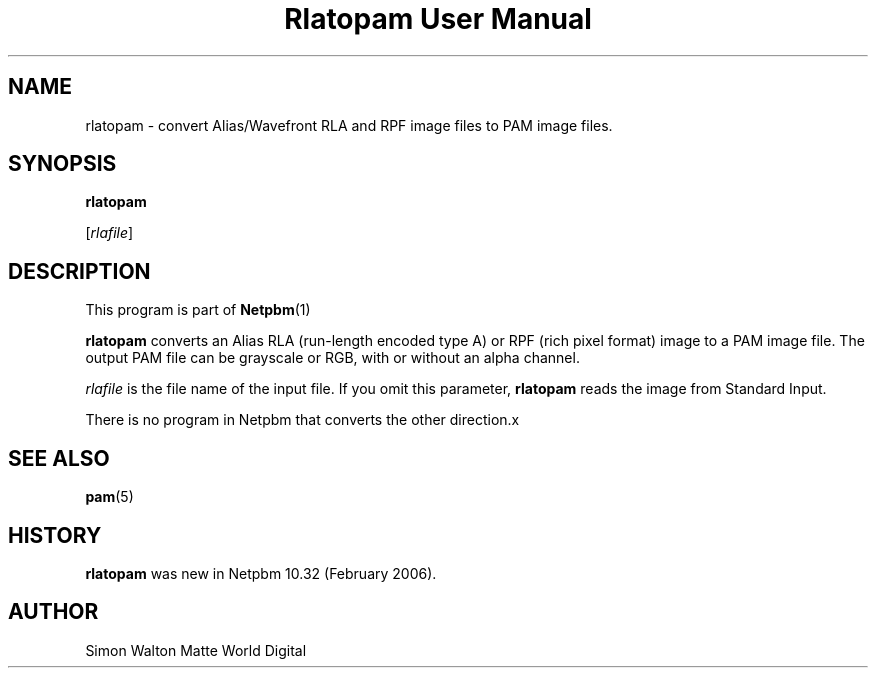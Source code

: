 \
.\" This man page was generated by the Netpbm tool 'makeman' from HTML source.
.\" Do not hand-hack it!  If you have bug fixes or improvements, please find
.\" the corresponding HTML page on the Netpbm website, generate a patch
.\" against that, and send it to the Netpbm maintainer.
.TH "Rlatopam User Manual" 0 "13 January 2006" "netpbm documentation"

.SH NAME

rlatopam - convert Alias/Wavefront RLA and RPF image files
to PAM image files.

.UN synopsis
.SH SYNOPSIS

\fBrlatopam\fP

[\fIrlafile\fP]

.UN description
.SH DESCRIPTION
.PP
This program is part of
.BR Netpbm (1)
.
.PP
\fBrlatopam\fP converts an Alias RLA (run-length encoded type A)
or RPF (rich pixel format) image to a PAM image file.  The output PAM
file can be grayscale or RGB, with or without an alpha channel.
.PP
\fIrlafile\fP is the file name of the input file.  If you omit this
parameter, \fBrlatopam\fP reads the image from Standard Input.
.PP
There is no program in Netpbm that converts the other direction.x

.UN seealso
.SH SEE ALSO
.BR pam (5)


.UN history
.SH HISTORY
.PP
\fBrlatopam\fP was new in Netpbm 10.32 (February 2006).

.UN author
.SH AUTHOR

Simon Walton
Matte World Digital
